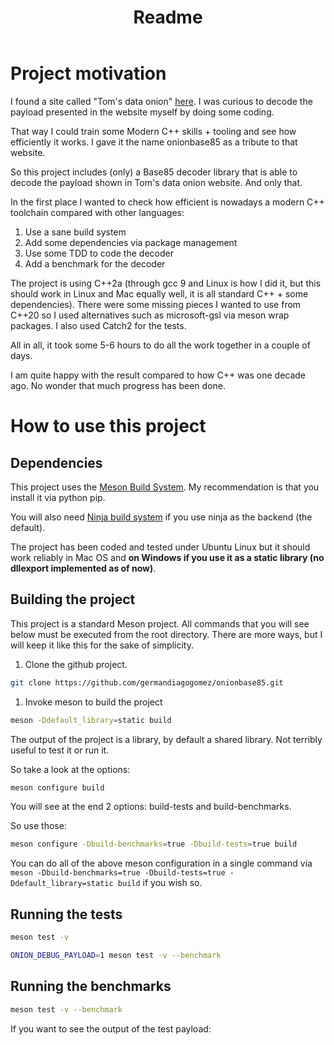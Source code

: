 #+TITLE: Readme

* Project motivation


I found a site called "Tom's data onion" [[https://www.tomdalling.com/toms-data-onion/][here]]. I was curious to decode
the payload presented in the website myself by doing some coding.

That way I could train some Modern C++ skills + tooling and see how
efficiently it works. I gave it the name onionbase85 as a tribute to that
website.

So this project includes (only) a Base85 decoder library that is able to
decode the payload shown in Tom's data onion website. And only that.

In the first place I wanted to check how efficient is nowadays a
modern C++ toolchain compared with other languages:

  1. Use a sane build system
  2. Add some dependencies via package management
  3. Use some TDD to code the decoder
  4. Add a benchmark for the decoder

The project is using C++2a (through gcc 9 and Linux is how I did it, but
this should work in Linux and Mac equally well, it is all standard C++ + some
dependencies). There were some missing
pieces I wanted to use from C++20 so I used alternatives such as microsoft-gsl
via meson wrap packages. I also used Catch2 for the tests.

All in all, it took some 5-6 hours to do all the work together in a couple of
days.

I am quite happy with the result compared to how C++ was one decade ago.
No wonder that much progress has been done.

* How to use this project

** Dependencies

This project uses the [[https://mesonbuild.com/][Meson Build System]]. My recommendation is that you install it
via python pip.

You will also need [[https://ninja-build.org/][Ninja build system]] if you use ninja as the backend (the default).


The project has been coded and tested under Ubuntu Linux but it should work reliably
in Mac OS and *on Windows if you use it as a static library (no dllexport implemented as of now)*.

** Building the project

This project is a standard Meson project. All commands that you will see below must be executed
from the root directory. There are more ways, but I will keep it like this for the sake of simplicity.

1. Clone the github project.

#+BEGIN_src sh
git clone https://github.com/germandiagogomez/onionbase85.git
#+END_src

2. Invoke meson to build the project

#+BEGIN_src sh
meson -Ddefault_library=static build
#+END_src

The output of the project is a library, by default a shared library. Not terribly useful to test it or run it.

So take a look at the options:

#+BEGIN_src sh
meson configure build
#+END_src

You will see at the end 2 options: build-tests and build-benchmarks.

So use those:

#+BEGIN_src sh
meson configure -Dbuild-benchmarks=true -Dbuild-tests=true build
#+END_src

You can do all of the above meson configuration in a single command via =meson -Dbuild-benchmarks=true -Dbuild-tests=true -Ddefault_library=static build=
if you wish so. 

** Running the tests

#+BEGIN_src sh
meson test -v
#+END_src

#+BEGIN_src sh
ONION_DEBUG_PAYLOAD=1 meson test -v --benchmark
#+END_src

** Running the benchmarks

#+BEGIN_src sh
meson test -v --benchmark
#+END_src

If you want to see the output of the test payload:
